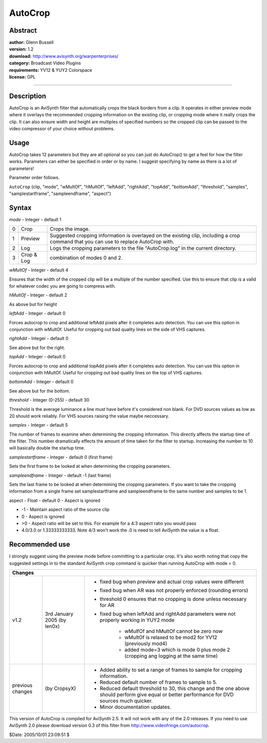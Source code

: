 
AutoCrop
========


Abstract
--------

| **author:** Glenn Bussell
| **version:** 1.2
| **download:** `<http://www.avisynth.org/warpenterprises/>`_
| **category:** Broadcast Video Plugins
| **requirements:** YV12 & YUY2 Colorspace
| **license:** GPL

--------


Description
-----------

AutoCrop is an AviSynth filter that automatically crops the black borders
from a clip. It operates in either preview mode where it overlays the
recommended cropping information on
the existing clip, or cropping mode where it really crops the clip. It can
also ensure width and height are multiples of specified numbers so the
cropped clip can be passed to the video compressor of your choice without
problems.


Usage
-----

AutoCrop takes 12 parameters but they are all optional so you can just do
AutoCrop() to get a feel for how the filter works. Parameters can either be
specified in order or by name. I suggest specifying by name as there is a lot
of parameters!

Parameter order follows.

``AutoCrop`` (clip, "mode", "wMultOf", "hMultOf", "leftAdd", "rightAdd",
"topAdd", "bottomAdd", "threshold", "samples", "samplestartframe",
"sampleendframe", "aspect")


Syntax
------

*mode* - Integer - default 1

+------+------------+---------------------------------------------------------------------------+
| 0    | Crop       | Crops the image.                                                          |
+------+------------+---------------------------------------------------------------------------+
| 1    | Preview    | Suggested cropping information is overlayed on the existing               |
|      |            | clip, including a crop command that you can use to replace AutoCrop with. |
+------+------------+---------------------------------------------------------------------------+
| 2    | Log        | Logs the cropping parameters to the file "AutoCrop.log" in the            |
|      |            | current directory.                                                        |
+------+------------+---------------------------------------------------------------------------+
| 3    | Crop & Log | combination of modes 0 and 2.                                             |
+------+------------+---------------------------------------------------------------------------+

*wMultOf* - Integer - default 4

Ensures that the width of the cropped clip will be a multiple of the number
specified. Use this to ensure that clip is a valid for whatever codec you are
going to compress with.

*hMultOf* - Integer - default 2

As above but for height

*leftAdd* - Integer - default 0

Forces autocrop to crop and additional leftAdd pixels after it completes auto
detection. You can use this option in conjunction with wMultOf. Useful for
cropping out bad quality lines on the side of VHS captures.

*rightAdd* - Integer - default 0

See above but for the right.

*topAdd* - Integer - default 0

Forces autocrop to crop and additional topAdd pixels after it completes auto
detection. You can use this option in conjunction with hMultOf. Useful for
cropping out bad quality lines on the top of VHS captures.

*bottomAdd* - Integer - default 0

See above but for the bottom.

*threshold* - Integer (0-255) - default 30

Threshold is the average luminance a line must have before it's considered
non blank. For DVD sources values as low as 20 should work reliably. For VHS
sources raising the value maybe neccessary.

*samples* - Integer - default 5

The number of frames to examine when determining the cropping information.
This directly affects the startup time of the filter. This number
dramatically effects the amount of time taken for the filter to startup.
Increasing the number to 10 will basically double the startup time.

*samplestartframe* - Integer - default 0 (first frame)

Sets the first frame to be looked at when determining the cropping
parameters.

*sampleendframe* - Integer - default -1 (last frame)

Sets the last frame to be looked at when determining the cropping parameters.
If you want to take the cropping information from a single frame set
samplestartframe and sampleendframe to the same number and samples to be 1.

aspect - Float - default 0 - Aspect is ignored

- -1 - Maintain aspect ratio of the source clip
- 0 - Aspect is ignored
- >0 - Aspect ratio will be set to this. For example for a 4:3 aspect ratio you
  would pass
- 4.0/3.0 or 1.33333333333. Note 4/3 won't work the .0 is need to tell
  AviSynth the value is a float.


Recommended use
---------------

I strongly suggest using the preview mode before committing to a particular
crop. It's also worth noting that copy the suggested settings in to the
standard AviSynth crop command is quicker than running AutoCrop with  mode =
0.


+--------------------------------------------------------------------------------------------------------------------------+
| Changes                                                                                                                  |
+==================+=============================+=========================================================================+
| v1.2             | 3rd January 2005 (by len0x) | - fixed bug when preview and actual crop values were different          |
|                  |                             | - fixed bug when AR was not properly enforced (rounding errors)         |
|                  |                             | - threshold 0 ensures that no cropping is done unless necessary for AR  |
|                  |                             | - fixed bug when leftAdd and rightAdd parameters were not properly      |
|                  |                             |   working in YUY2 mode                                                  |
|                  |                             |                                                                         |
|                  |                             |     - wMulfOf and hMultOf cannot be zero now                            |
|                  |                             |     - wMultOf is relaxed to be mod2 for YV12 (previously mod4)          |
|                  |                             |     - added mode=3 which is mode 0 plus mode 2 (cropping ang logging at |
|                  |                             |       the same time)                                                    |
|                  |                             |                                                                         |
+------------------+-----------------------------+-------------------------------------------------------------------------+
| previous changes | (by CropsyX)                | - Added ability to set a range of frames to sample for cropping         |
|                  |                             |   information.                                                          |
|                  |                             | - Reduced default number of frames to sample to 5.                      |
|                  |                             | - Reduced default threshold to 30, this change and the one above should |
|                  |                             |   perform give equal or better performance for DVD sources much quicker.|
|                  |                             | - Minor documentation updates.                                          |
+------------------+-----------------------------+-------------------------------------------------------------------------+

This version of AutoCrop is compiled for AviSynth 2.5. It will not work with
any of the 2.0 releases. If you need to use AviSynth 2.0 please download
version 0.3 of this filter
from `http://www.videofringe.com/autocrop`_.

$Date: 2005/10/01 23:09:51 $

.. _http://www.avisynth.org/warpenterprises/:
    http://www.avisynth.org/warpenterprises/
.. _http://www.videofringe.com/autocrop:
    http://www.videofringe.com/autocrop
